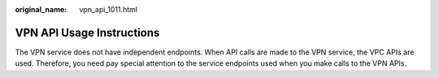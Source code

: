 :original_name: vpn_api_1011.html

.. _vpn_api_1011:

VPN API Usage Instructions
==========================

The VPN service does not have independent endpoints. When API calls are made to the VPN service, the VPC APIs are used. Therefore, you need pay special attention to the service endpoints used when you make calls to the VPN APIs.
